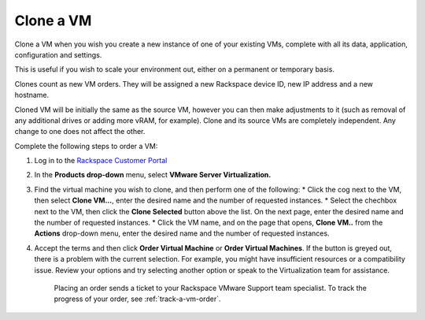.. _clone-a-vm:

==========
Clone a VM
==========

Clone a VM when you wish you create a new instance of one of your existing VMs,
complete with all its data, application, configuration and settings. 

This is useful if you wish to scale your environment out, either on a permanent
or temporary basis.

Clones count as new VM orders. They will be assigned a new Rackspace device ID,
new IP address and a new hostname.

Cloned VM will be initially the same as the source VM, however you can then make
adjustments to it (such as removal of any additional drives or adding more vRAM,
for example). Clone and its source VMs are completely independent. Any change to
one does not affect the other.

Complete the following steps to order a VM:

1. Log in to the `Rackspace Customer Portal <https://login.rackspace.com/>`_
2. In the **Products drop-down** menu, select **VMware Server Virtualization.**
3. Find the virtual machine you wish to clone, and then perform one of the following:
   * Click the cog next to the VM, then select **Clone VM...**, enter the desired name and the number of requested instances.
   * Select the chechbox next to the VM, then click the **Clone Selected** button above the list. On the next page, enter the desired name and the number of requested instances.
   * Click the VM name, and on the page that opens, **Clone VM..** from the **Actions** drop-down menu, enter the desired name and the number of requested instances.
4. Accept the terms and then click **Order Virtual Machine** or **Order Virtual Machines**. If the button is greyed out, there is a problem with the current selection. For example, you might have insufficient resources or a compatibility issue. Review your options and try selecting another option or speak to the Virtualization team for assistance.

    Placing an order sends a ticket to your Rackspace VMware Support team specialist. To track the progress of your order, see :ref:`track-a-vm-order`.
